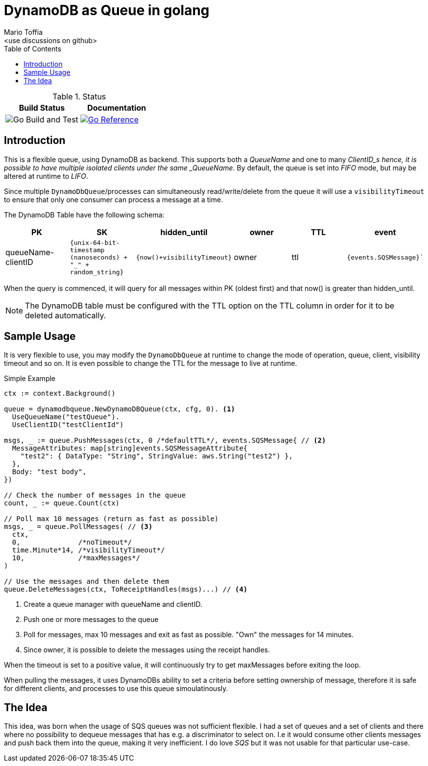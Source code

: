 :author_name: Mario Toffia
:author_email: <use discussions on github>
:author: {author_name}
:email: {author_email}
:source-highlighter: highlightjs
:toc:
:toc-title: Table of Contents
:toclevels: 3
:homepage: github.com/mariotoffia/godynamodb-queue
:stem: latexmath
:doctype: book
:imagesdir: ./assets
:icons: font

= DynamoDB as Queue in golang

.Status
|===
|Build Status |Documentation

|image:https://github.com/mariotoffia/godynamodb-queue/workflows/Go%20Build%20and%20Test/badge.svg["Go Build and Test"]

|link:https://pkg.go.dev/mod/github.com/mariotoffia/godynamodb-queue[image:https://pkg.go.dev/badge/mariotoffia/godynamodb-queue/repository.svg["Go Reference"]]
|===

== Introduction

This is a flexible queue, using DynamoDB as backend. This supports both a _QueueName_ and one to many _ClientID_s hence, it is possible to have multiple isolated clients under the same _QueueName_.
By default, the queue is set into _FIFO_ mode, but may be altered at runtime to _LIFO_.

Since multiple `DynamoDbQueue`/processes can simultaneously read/write/delete from the queue it will use a `visibilityTimeout` to ensure that only one consumer can process a message at a time.

The DynamoDB Table have the following schema:

[cols="1,1,1,1,1,1", options="header"]
|===
|PK |SK |hidden_until |owner |TTL |event

|queueName-clientID 
|`{unix-64-bit-timestamp (nanoseconds) + "_" + random_string}`
|`{now()+visibilityTimeout}`
|owner 
|ttl 
|`{events.SQSMessage}``
|===

When the query is commenced, it will query for all messages within PK (oldest first) and that
now() is greater than hidden_until.

NOTE: The DynamoDB table must be configured with the TTL option on the TTL column in order for it to
be deleted automatically.

== Sample Usage

It is very flexible to use, you may modify the `DynamoDbQueue` at runtime to change the mode of operation, queue, client, visibility timeout and so on. It is even possible to change the TTL for the message to live at runtime.

.Simple Example
[source,go]
----
ctx := context.Background()

queue = dynamodbqueue.NewDynamoDBQueue(ctx, cfg, 0). <1>
  UseQueueName("testQueue").
  UseClientID("testClientId")

msgs, _ := queue.PushMessages(ctx, 0 /*defaultTTL*/, events.SQSMessage{ // <2>
  MessageAttributes: map[string]events.SQSMessageAttribute{
    "test2": { DataType: "String", StringValue: aws.String("test2") },
  },
  Body: "test body",
})

// Check the number of messages in the queue
count, _ := queue.Count(ctx)

// Poll max 10 messages (return as fast as possible)
msgs, _ = queue.PollMessages( // <3>
  ctx,
  0,              /*noTimeout*/
  time.Minute*14, /*visibilityTimeout*/
  10,             /*maxMessages*/
)

// Use the messages and then delete them
queue.DeleteMessages(ctx, ToReceiptHandles(msgs)...) // <4>
----
<1> Create a queue manager with queueName and clientID.
<2> Push one or more messages to the queue
<3> Poll for messages, max 10 messages and exit as fast as possible. "Own" the messages for 14 minutes.
<4> Since owner, it is possible to delete the messages using the receipt handles.

When the timeout is set to a positive value, it will continuously try to get maxMessages before exiting the loop.

When pulling the messages, it uses DynamoDBs ability to set a criteria before setting ownership of message, therefore it is safe for different clients, and processes to use this queue simoulatinously.

== The Idea

This idea, was born when the usage of SQS queues was not sufficient flexible. I had a set of queues and a set of clients and there where no possibility to dequeue messages that has e.g. a discriminator to select on. I.e it would consume other
clients messages and push back them into the queue, making it very inefficient. I do love _SQS_ but it was not usable for that particular use-case.